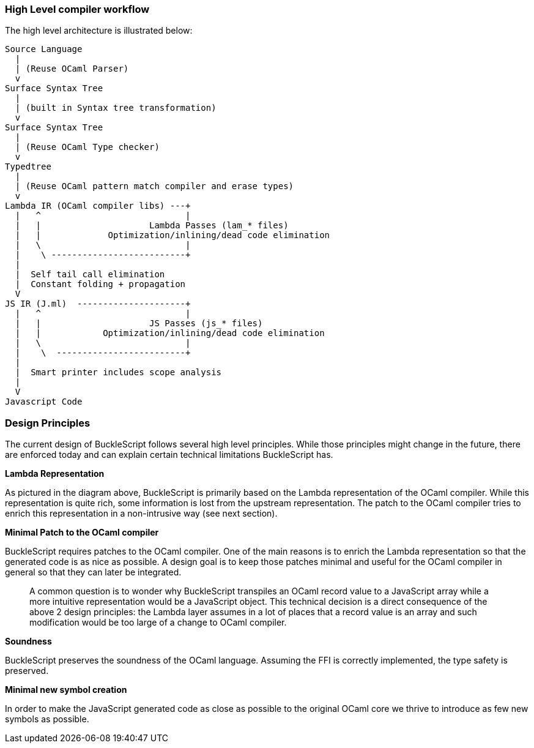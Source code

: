[[high-level-compiler-workflow]]
High Level compiler workflow
~~~~~~~~~~~~~~~~~~~~~~~~~~~~

The high level architecture is illustrated below:

---------------------------------------------------------------
Source Language
  |
  | (Reuse OCaml Parser)
  v
Surface Syntax Tree
  |
  | (built in Syntax tree transformation)
  v
Surface Syntax Tree
  |
  | (Reuse OCaml Type checker)
  v
Typedtree
  |
  | (Reuse OCaml pattern match compiler and erase types)
  v
Lambda IR (OCaml compiler libs) ---+
  |   ^                            |                      
  |   |                     Lambda Passes (lam_* files) 
  |   |             Optimization/inlining/dead code elimination
  |   \                            |
  |    \ --------------------------+ 
  |
  |  Self tail call elimination
  |  Constant folding + propagation
  V
JS IR (J.ml)  ---------------------+
  |   ^                            |
  |   |                     JS Passes (js_* files)
  |   |            Optimization/inlining/dead code elimination
  |   \                            |
  |    \  -------------------------+
  |        
  |  Smart printer includes scope analysis 
  |
  V
Javascript Code 
---------------------------------------------------------------

[[design-principles]]
Design Principles
~~~~~~~~~~~~~~~~~

The current design of BuckleScript follows several high level
principles. While those principles might change in the future, there are
enforced today and can explain certain technical limitations
BuckleScript has.

*Lambda Representation*

As pictured in the diagram above, BuckleScript is primarily based on the
Lambda representation of the OCaml compiler. While this representation
is quite rich, some information is lost from the upstream
representation. The patch to the OCaml compiler tries to enrich this
representation in a non-intrusive way (see next section).

*Minimal Patch to the OCaml compiler*

BuckleScript requires patches to the OCaml compiler. One of the main
reasons is to enrich the Lambda representation so that the generated
code is as nice as possible. A design goal is to keep those patches
minimal and useful for the OCaml compiler in general so that they can
later be integrated.

________________________________________________________________________________________________________________________________________________________________________________________________________________________________________________________________________________________________________________________________________________________________________________________________________________
A common question is to wonder why BuckleScript transpiles an OCaml
record value to a JavaScript array while a more intuitive representation
would be a JavaScript object. This technical decision is a direct
consequence of the above 2 design principles: the Lambda layer assumes
in a lot of places that a record value is an array and such modification
would be too large of a change to OCaml compiler.
________________________________________________________________________________________________________________________________________________________________________________________________________________________________________________________________________________________________________________________________________________________________________________________________________________

*Soundness*

BuckleScript preserves the soundness of the OCaml language. Assuming the
FFI is correctly implemented, the type safety is preserved.

*Minimal new symbol creation*

In order to make the JavaScript generated code as close as possible to
the original OCaml core we thrive to introduce as few new symbols as
possible.
